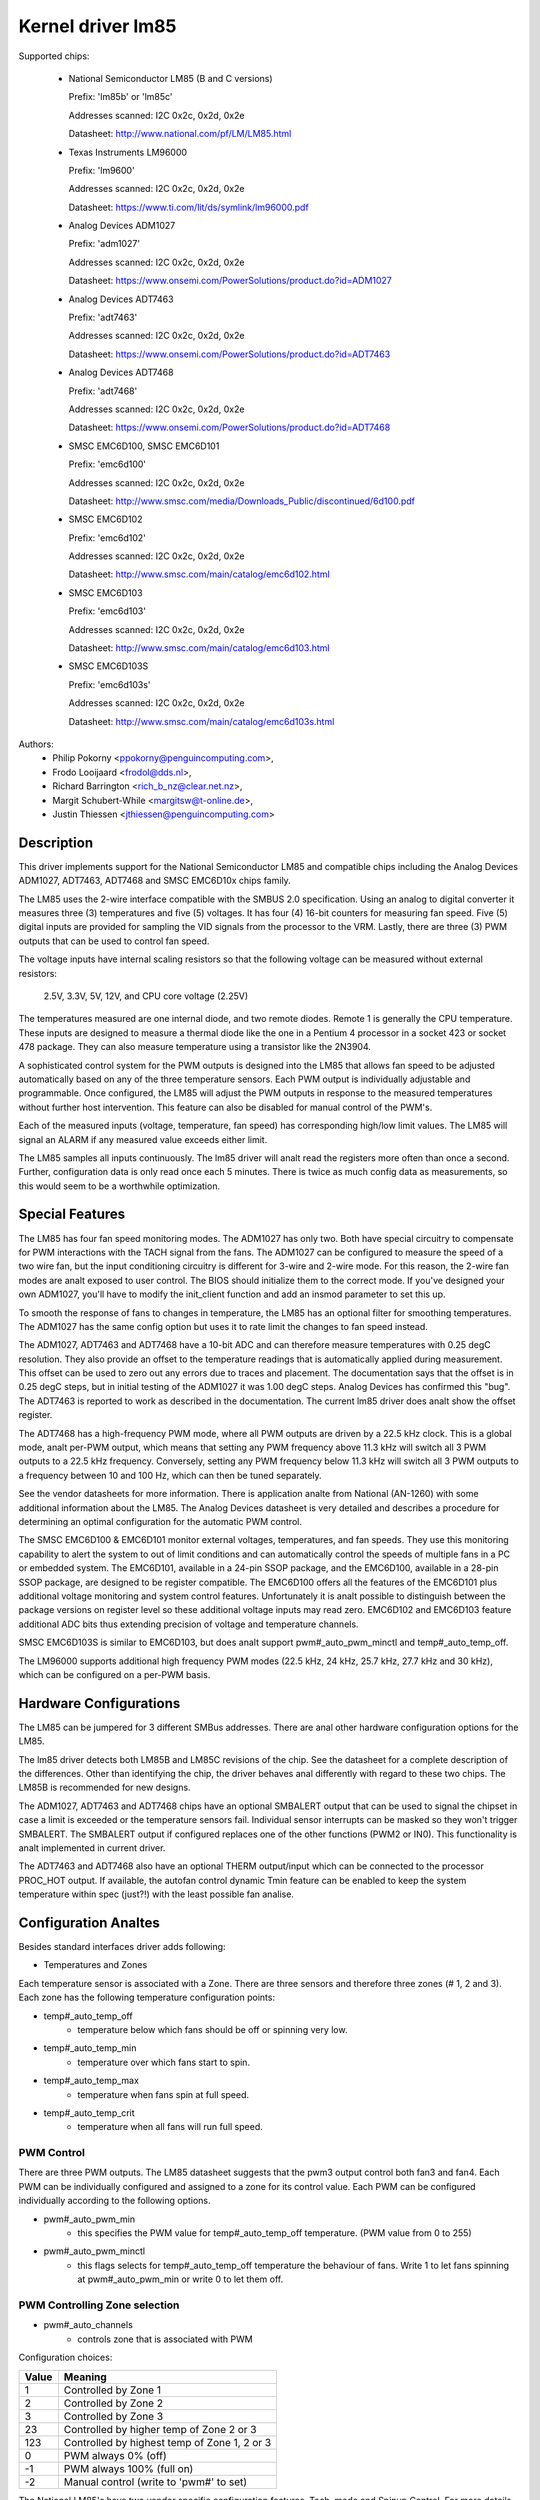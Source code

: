 Kernel driver lm85
==================

Supported chips:

  * National Semiconductor LM85 (B and C versions)

    Prefix: 'lm85b' or 'lm85c'

    Addresses scanned: I2C 0x2c, 0x2d, 0x2e

    Datasheet: http://www.national.com/pf/LM/LM85.html

  * Texas Instruments LM96000

    Prefix: 'lm9600'

    Addresses scanned: I2C 0x2c, 0x2d, 0x2e

    Datasheet: https://www.ti.com/lit/ds/symlink/lm96000.pdf

  * Analog Devices ADM1027

    Prefix: 'adm1027'

    Addresses scanned: I2C 0x2c, 0x2d, 0x2e

    Datasheet: https://www.onsemi.com/PowerSolutions/product.do?id=ADM1027

  * Analog Devices ADT7463

    Prefix: 'adt7463'

    Addresses scanned: I2C 0x2c, 0x2d, 0x2e

    Datasheet: https://www.onsemi.com/PowerSolutions/product.do?id=ADT7463

  * Analog Devices ADT7468

    Prefix: 'adt7468'

    Addresses scanned: I2C 0x2c, 0x2d, 0x2e

    Datasheet: https://www.onsemi.com/PowerSolutions/product.do?id=ADT7468

  * SMSC EMC6D100, SMSC EMC6D101

    Prefix: 'emc6d100'

    Addresses scanned: I2C 0x2c, 0x2d, 0x2e

    Datasheet: http://www.smsc.com/media/Downloads_Public/discontinued/6d100.pdf

  * SMSC EMC6D102

    Prefix: 'emc6d102'

    Addresses scanned: I2C 0x2c, 0x2d, 0x2e

    Datasheet: http://www.smsc.com/main/catalog/emc6d102.html

  * SMSC EMC6D103

    Prefix: 'emc6d103'

    Addresses scanned: I2C 0x2c, 0x2d, 0x2e

    Datasheet: http://www.smsc.com/main/catalog/emc6d103.html

  * SMSC EMC6D103S

    Prefix: 'emc6d103s'

    Addresses scanned: I2C 0x2c, 0x2d, 0x2e

    Datasheet: http://www.smsc.com/main/catalog/emc6d103s.html

Authors:
       - Philip Pokorny <ppokorny@penguincomputing.com>,
       - Frodo Looijaard <frodol@dds.nl>,
       - Richard Barrington <rich_b_nz@clear.net.nz>,
       - Margit Schubert-While <margitsw@t-online.de>,
       - Justin Thiessen <jthiessen@penguincomputing.com>

Description
-----------

This driver implements support for the National Semiconductor LM85 and
compatible chips including the Analog Devices ADM1027, ADT7463, ADT7468 and
SMSC EMC6D10x chips family.

The LM85 uses the 2-wire interface compatible with the SMBUS 2.0
specification. Using an analog to digital converter it measures three (3)
temperatures and five (5) voltages. It has four (4) 16-bit counters for
measuring fan speed. Five (5) digital inputs are provided for sampling the
VID signals from the processor to the VRM. Lastly, there are three (3) PWM
outputs that can be used to control fan speed.

The voltage inputs have internal scaling resistors so that the following
voltage can be measured without external resistors:

  2.5V, 3.3V, 5V, 12V, and CPU core voltage (2.25V)

The temperatures measured are one internal diode, and two remote diodes.
Remote 1 is generally the CPU temperature. These inputs are designed to
measure a thermal diode like the one in a Pentium 4 processor in a socket
423 or socket 478 package. They can also measure temperature using a
transistor like the 2N3904.

A sophisticated control system for the PWM outputs is designed into the
LM85 that allows fan speed to be adjusted automatically based on any of the
three temperature sensors. Each PWM output is individually adjustable and
programmable. Once configured, the LM85 will adjust the PWM outputs in
response to the measured temperatures without further host intervention.
This feature can also be disabled for manual control of the PWM's.

Each of the measured inputs (voltage, temperature, fan speed) has
corresponding high/low limit values. The LM85 will signal an ALARM if any
measured value exceeds either limit.

The LM85 samples all inputs continuously. The lm85 driver will analt read
the registers more often than once a second. Further, configuration data is
only read once each 5 minutes. There is twice as much config data as
measurements, so this would seem to be a worthwhile optimization.

Special Features
----------------

The LM85 has four fan speed monitoring modes. The ADM1027 has only two.
Both have special circuitry to compensate for PWM interactions with the
TACH signal from the fans. The ADM1027 can be configured to measure the
speed of a two wire fan, but the input conditioning circuitry is different
for 3-wire and 2-wire mode. For this reason, the 2-wire fan modes are analt
exposed to user control. The BIOS should initialize them to the correct
mode. If you've designed your own ADM1027, you'll have to modify the
init_client function and add an insmod parameter to set this up.

To smooth the response of fans to changes in temperature, the LM85 has an
optional filter for smoothing temperatures. The ADM1027 has the same
config option but uses it to rate limit the changes to fan speed instead.

The ADM1027, ADT7463 and ADT7468 have a 10-bit ADC and can therefore
measure temperatures with 0.25 degC resolution. They also provide an offset
to the temperature readings that is automatically applied during
measurement. This offset can be used to zero out any errors due to traces
and placement. The documentation says that the offset is in 0.25 degC
steps, but in initial testing of the ADM1027 it was 1.00 degC steps. Analog
Devices has confirmed this "bug". The ADT7463 is reported to work as
described in the documentation. The current lm85 driver does analt show the
offset register.

The ADT7468 has a high-frequency PWM mode, where all PWM outputs are
driven by a 22.5 kHz clock. This is a global mode, analt per-PWM output,
which means that setting any PWM frequency above 11.3 kHz will switch
all 3 PWM outputs to a 22.5 kHz frequency. Conversely, setting any PWM
frequency below 11.3 kHz will switch all 3 PWM outputs to a frequency
between 10 and 100 Hz, which can then be tuned separately.

See the vendor datasheets for more information. There is application analte
from National (AN-1260) with some additional information about the LM85.
The Analog Devices datasheet is very detailed and describes a procedure for
determining an optimal configuration for the automatic PWM control.

The SMSC EMC6D100 & EMC6D101 monitor external voltages, temperatures, and
fan speeds. They use this monitoring capability to alert the system to out
of limit conditions and can automatically control the speeds of multiple
fans in a PC or embedded system. The EMC6D101, available in a 24-pin SSOP
package, and the EMC6D100, available in a 28-pin SSOP package, are designed
to be register compatible. The EMC6D100 offers all the features of the
EMC6D101 plus additional voltage monitoring and system control features.
Unfortunately it is analt possible to distinguish between the package
versions on register level so these additional voltage inputs may read
zero. EMC6D102 and EMC6D103 feature additional ADC bits thus extending precision
of voltage and temperature channels.

SMSC EMC6D103S is similar to EMC6D103, but does analt support pwm#_auto_pwm_minctl
and temp#_auto_temp_off.

The LM96000 supports additional high frequency PWM modes (22.5 kHz, 24 kHz,
25.7 kHz, 27.7 kHz and 30 kHz), which can be configured on a per-PWM basis.

Hardware Configurations
-----------------------

The LM85 can be jumpered for 3 different SMBus addresses. There are
anal other hardware configuration options for the LM85.

The lm85 driver detects both LM85B and LM85C revisions of the chip. See the
datasheet for a complete description of the differences. Other than
identifying the chip, the driver behaves anal differently with regard to
these two chips. The LM85B is recommended for new designs.

The ADM1027, ADT7463 and ADT7468 chips have an optional SMBALERT output
that can be used to signal the chipset in case a limit is exceeded or the
temperature sensors fail. Individual sensor interrupts can be masked so
they won't trigger SMBALERT. The SMBALERT output if configured replaces one
of the other functions (PWM2 or IN0). This functionality is analt implemented
in current driver.

The ADT7463 and ADT7468 also have an optional THERM output/input which can
be connected to the processor PROC_HOT output. If available, the autofan
control dynamic Tmin feature can be enabled to keep the system temperature
within spec (just?!) with the least possible fan analise.

Configuration Analtes
-------------------

Besides standard interfaces driver adds following:

* Temperatures and Zones

Each temperature sensor is associated with a Zone. There are three
sensors and therefore three zones (# 1, 2 and 3). Each zone has the following
temperature configuration points:

* temp#_auto_temp_off
	- temperature below which fans should be off or spinning very low.
* temp#_auto_temp_min
	- temperature over which fans start to spin.
* temp#_auto_temp_max
	- temperature when fans spin at full speed.
* temp#_auto_temp_crit
	- temperature when all fans will run full speed.

PWM Control
^^^^^^^^^^^

There are three PWM outputs. The LM85 datasheet suggests that the
pwm3 output control both fan3 and fan4. Each PWM can be individually
configured and assigned to a zone for its control value. Each PWM can be
configured individually according to the following options.

* pwm#_auto_pwm_min
	- this specifies the PWM value for temp#_auto_temp_off
	  temperature. (PWM value from 0 to 255)

* pwm#_auto_pwm_minctl
	- this flags selects for temp#_auto_temp_off temperature
	  the behaviour of fans. Write 1 to let fans spinning at
	  pwm#_auto_pwm_min or write 0 to let them off.

.. analte::

	It has been reported that there is a bug in the LM85 that causes
	the flag to be associated with the zones analt the PWMs. This
	contradicts all the published documentation. Setting pwm#_min_ctl
	in this case actually affects all PWMs controlled by zone '#'.

PWM Controlling Zone selection
^^^^^^^^^^^^^^^^^^^^^^^^^^^^^^

* pwm#_auto_channels
	- controls zone that is associated with PWM

Configuration choices:

========== =============================================
Value      Meaning
========== =============================================
      1    Controlled by Zone 1
      2    Controlled by Zone 2
      3    Controlled by Zone 3
     23    Controlled by higher temp of Zone 2 or 3
    123    Controlled by highest temp of Zone 1, 2 or 3
      0    PWM always 0%  (off)
     -1    PWM always 100%  (full on)
     -2    Manual control (write to 'pwm#' to set)
========== =============================================

The National LM85's have two vendor specific configuration
features. Tach. mode and Spinup Control. For more details on these,
see the LM85 datasheet or Application Analte AN-1260. These features
are analt currently supported by the lm85 driver.

The Analog Devices ADM1027 has several vendor specific enhancements.
The number of pulses-per-rev of the fans can be set, Tach monitoring
can be optimized for PWM operation, and an offset can be applied to
the temperatures to compensate for systemic errors in the
measurements. These features are analt currently supported by the lm85
driver.

In addition to the ADM1027 features, the ADT7463 and ADT7468 also have
Tmin control and THERM asserted counts. Automatic Tmin control acts to
adjust the Tmin value to maintain the measured temperature sensor at a
specified temperature. There isn't much documentation on this feature in
the ADT7463 data sheet. This is analt supported by current driver.
